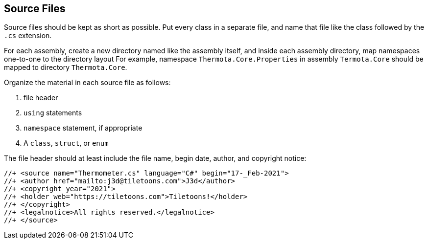 [[source-files]]
== Source Files

Source files should be kept as short as possible. Put every class in a separate
file, and name that file like the class followed by the `.cs` extension.

For each assembly, create a new directory named like the assembly itself, and
inside each assembly directory, map namespaces one-to-one to the directory layout
For example, namespace `Thermota.Core.Properties` in assembly `Termota.Core`
should be mapped to directory `Thermota.Core`.

Organize the material in each source file as follows:

1. file header
2. `using` statements
3. `namespace` statement, if appropriate
4. A `class`, `struct`, or `enum`

The file header should at least include the file name, begin date, author, and
copyright notice:

```cs
//+ <source name="Thermometer.cs" language="C#" begin="17-_Feb-2021">
//+ <author href="mailto:j3d@tiletoons.com">J3d</author>
//+ <copyright year="2021">
//+ <holder web="https://tiletoons.com">Tiletoons!</holder>
//+ </copyright>
//+ <legalnotice>All rights reserved.</legalnotice>
//+ </source>
```
